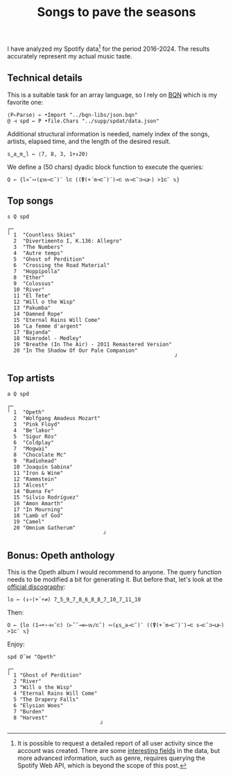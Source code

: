 # -*- eval: (face-remap-add-relative 'default '(:family "BQN386 Unicode" :height 180)); -*-
#+TITLE: Songs to pave the seasons
#+HTML_HEAD: <link rel="stylesheet" type="text/css" href="assets/style.css"/>

I have analyzed my Spotify data[fn:1] for the period 2016-2024. The results accurately represent
my actual music taste.

** Technical details

This is a suitable task for an array language, so I rely on [[https://mlochbaum.github.io/BQN/index.html][BQN]] which is my
favorite one:

#+begin_src bqn :results none :tangle ./bqn/spodat.bqn
  ⟨P⇐Parse⟩ ← •Import "../bqn-libs/json.bqn"
  @ ⊣ spd ← P •file.Chars "../supp/spdat/data.json"
#+end_src

Additional structural information is needed, namely index of the songs,
artists, elapsed time, and the length of the desired result.

#+begin_src bqn :results none :tangle ./bqn/spodat.bqn
  s‿a‿m‿l ← ⟨7, 8, 3, 1+↕20⟩
#+end_src

We define a (50 chars) dyadic block function to execute the queries:

#+begin_src bqn :results none :tangle ./bqn/spodat.bqn
  Q ← {l≍˘∾(⍷𝕨⊸⊏˘)¨ l⊏ ((⍒(+´m⊸⊏˘)¨)⊸⊏ 𝕨⊸⊏˘⊐⊸⊔⊢) >1⊏¨ 𝕩}
#+end_src

** Top songs

#+begin_src bqn :exports both :tangle ./bqn/spodat.bqn
  s Q spd	
#+end_src

#+RESULTS:
#+begin_example
┌─                                                     
╵ 1  "Countless Skies"                                 
  2  "Divertimento I, K.136: Allegro"                  
  3  "The Numbers"                                     
  4  "Autre temps"                                     
  5  "Ghost of Perdition"                              
  6  "Crossing the Road Material"                      
  7  "Hoppípolla"                                      
  8  "Ether"                                           
  9  "Colossus"                                        
  10 "River"                                           
  11 "El Tete"                                         
  12 "Will o the Wisp"                                 
  13 "Pakumba"                                         
  14 "Damned Rope"                                     
  15 "Eternal Rains Will Come"                         
  16 "La femme d'argent"                               
  17 "Bajanda"                                         
  18 "Nimrodel - Medley"                               
  19 "Breathe (In The Air) - 2011 Remastered Version"  
  20 "In The Shadow Of Our Pale Companion"             
                                                      ┘
#+end_example

** Top artists

#+begin_src bqn :exports both :tangle ./bqn/spodat.bqn
  a Q spd
#+end_src

#+RESULTS:
#+begin_example
┌─                              
╵ 1  "Opeth"                    
  2  "Wolfgang Amadeus Mozart"  
  3  "Pink Floyd"               
  4  "Be'lakor"                 
  5  "Sigur Rós"                
  6  "Coldplay"                 
  7  "Mogwai"                   
  8  "Chocolate Mc"             
  9  "Radiohead"                
  10 "Joaquín Sabina"           
  11 "Iron & Wine"              
  12 "Rammstein"                
  13 "Alcest"                   
  14 "Buena Fe"                 
  15 "Silvio Rodríguez"         
  16 "Amon Amarth"              
  17 "In Mourning"              
  18 "Lamb of God"              
  19 "Camel"                    
  20 "Omnium Gatherum"          
                               ┘
#+end_example

** Bonus: Opeth anthology

This is the Opeth album I would recommend to anyone. The query function needs to be modified a bit for generating it.
But before that, let's look at the [[https://www.opeth.com/releases/albums][official discography]]:

#+begin_src bqn :results none :exports both :tangle ./bqn/spodat.bqn
  lo ← (↕∘⌈+´÷≠) 7‿5‿9‿7‿8‿6‿8‿8‿7‿10‿7‿11‿10
#+end_src

Then:

#+begin_src bqn :results none :tangle ./bqn/spodat.bqn
  O ← {lo (1⊸+∘⊣≍˘⊏) (⊢˝˘⊸∊⟜𝕨/⊏˘) ∾(⍷s‿a⊸⊏˘)¨ ((⍒(+´m⊸⊏˘)¨)⊸⊏ s⊸⊏˘⊐⊸⊔⊢) >1⊏¨ 𝕩}
#+end_src

Enjoy:

#+begin_src bqn :exports both :tangle ./bqn/spodat.bqn
  spd O˜⋈ "Opeth" 
#+end_src

#+RESULTS:
#+begin_example
┌─                             
╵ 1 "Ghost of Perdition"       
  2 "River"                    
  3 "Will o the Wisp"          
  4 "Eternal Rains Will Come"  
  5 "The Drapery Falls"        
  6 "Elysian Woes"             
  7 "Burden"                   
  8 "Harvest"                  
                              ┘
#+end_example

[fn:1] It is possible to request a detailed report of all user activity since the account was created. There are
some [[https://support.spotify.com/us/article/understanding-my-data/][interesting fields]] in the data, but more advanced information, such as genre, requires querying the
Spotify Web API, which is beyond the scope of this post.
